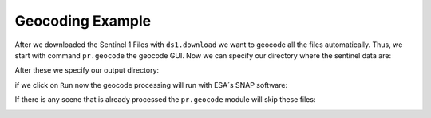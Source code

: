 Geocoding Example
-----------------
After we downloaded the Sentinel 1 Files with ``ds1.download`` we want to geocode all the files automatically. Thus,
we start with command ``pr.geocode`` the geocode GUI. Now we can specify our directory where the sentinel data are:

.. image:: _static/pr_geocode_00.png
   :scale: 50 %
   :alt: input
   :align: center

After these we specify our output directory:

.. image:: _static/pr_geocode_0.png
   :scale: 50 %
   :alt: output
   :align: center

if we click on ``Run`` now the geocode processing will run with ESA´s SNAP software:

.. image:: _static/pr_geocode_2.png
   :scale: 50 %
   :alt: run
   :align: center

If there is any scene that is already processed the ``pr.geocode`` module will skip these files:

.. image:: _static/pr_geocode_1.png
   :scale: 50 %
   :alt: exist
   :align: center
